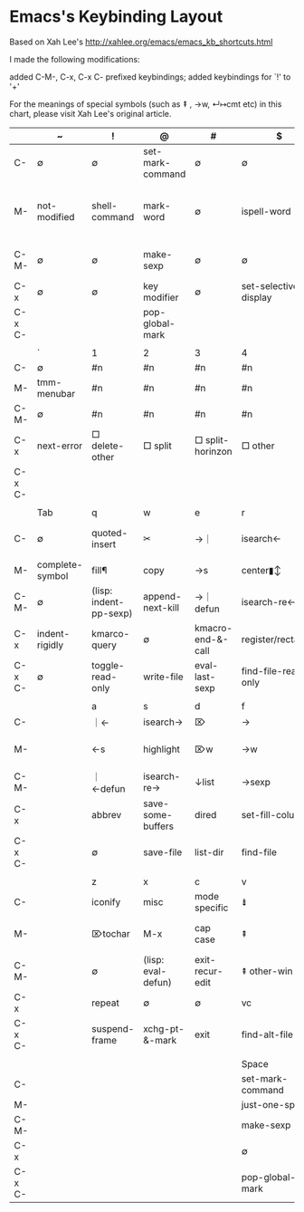 
* Emacs's Keybinding Layout

Based on Xah Lee's  http://xahlee.org/emacs/emacs_kb_shortcuts.html

I made the following modifications:

    added C-M-, C-x, C-x C- prefixed keybindings;
    added keybindings for `!' to '+'

For the meanings of special symbols (such as ⇞ , →w, ↵↦cmt etc) in this chart, please visit Xah Lee's original article.


|        | ~               | !                      | @                  | #                 | $                     | %                    | ^                  | &               | *                  | (                  | )                            | _              | +                  |                      |   |   |
|--------+-----------------+------------------------+--------------------+-------------------+-----------------------+----------------------+--------------------+-----------------+--------------------+--------------------+------------------------------+----------------+--------------------+----------------------+---+---|
| C-     | ∅               | ∅                      | set-mark-command   | ∅                 | ∅                     | ∅                    | ∅                  | ∅               | ∅                  | ∅                  | ∅                            | ∅              | ∅                  |                      |   |   |
| M-     | not-modified    | shell-command          | mark-word          | ∅                 | ispell-word           | query-replace        | delete-indentation | async-shell-cmd | pop-tag-mark       | insert-parentheses | move-past-close-and-reindent | ∅              | ∅                  |                      |   |   |
| C-M-   | ∅               | ∅                      | make-sexp          | ∅                 | ∅                     | query-replace-regexp | ∅                  | ∅               | ∅                  | ∅                  | ∅                            | ∅              | ∅                  |                      |   |   |
| C-x    | ∅               | ∅                      | key modifier       | ∅                 | set-selective-display | ∅                    | □ enlarge         | ∅               | calc-dispatch      | kmacro-start       | kmarco-end                   | ∅              | □ balance         |                      |   |   |
| C-x C- |                 |                        | pop-global-mark    |                   |                       |                      |                    |                 |                    |                    |                              |                | text-scale-inc     |                      |   |   |
|        |                 |                        |                    |                   |                       |                      |                    |                 |                    |                    |                              |                |                    |                      |   |   |
|--------+-----------------+------------------------+--------------------+-------------------+-----------------------+----------------------+--------------------+-----------------+--------------------+--------------------+------------------------------+----------------+--------------------+----------------------+---+---|
|        | `               | 1                      | 2                  | 3                 | 4                     | 5                    | 6                  | 7               | 8                  | 9                  | 0                            | -              | =                  | Backspace            |   |   |
|--------+-----------------+------------------------+--------------------+-------------------+-----------------------+----------------------+--------------------+-----------------+--------------------+--------------------+------------------------------+----------------+--------------------+----------------------+---+---|
| C-     | ∅               | #n                     | #n                 | #n                | #n                    | #n                   | #n                 | #n              | #n                 | #n                 | #n                           | #-n            | ∅                  | ⌫w                   |   |   |
| M-     | tmm-menubar     | #n                     | #n                 | #n                | #n                    | #n                   | #n                 | #n              | #n                 | #n                 | #n                           | #-n            | count lines        | ⌫w                   |   |   |
| C-M-   | ∅               | #n                     | #n                 | #n                | #n                    | #n                   | #n                 | #n              | #n                 | #n                 | #n                           | #-n            | ∅                  | ∅                    |   |   |
| C-x    | next-error      | □ delete-other        | □ split           | □ split-horinzon | □ other              | other frame          | 2c-cmd             | ∅               | ucs char           | ∅                  | □ delete                    | □ shrink      | what-cursor-pos    | ⌫s                   |   |   |
| C-x C- |                 |                        |                    |                   |                       |                      |                    |                 |                    |                    | text-scale-reset             | text-scale-dec | text-scale-inc     | ∅                    |   |   |
|        |                 |                        |                    |                   |                       |                      |                    |                 |                    |                    |                              |                |                    |                      |   |   |
|--------+-----------------+------------------------+--------------------+-------------------+-----------------------+----------------------+--------------------+-----------------+--------------------+--------------------+------------------------------+----------------+--------------------+----------------------+---+---|
|        | Tab             | q                      | w                  | e                 | r                     | t                    | y                  | u               | i                  | o                  | p                            | [              | {                  | ]                    |   |   |
|--------+-----------------+------------------------+--------------------+-------------------+-----------------------+----------------------+--------------------+-----------------+--------------------+--------------------+------------------------------+----------------+--------------------+----------------------+---+---|
| C-     | ∅               | quoted-insert          | ✂                  | →｜              | isearch←             | ⇋                    | paste              | #arg            | ↦                  | ↵↑                | ↑                           | (=esc)         | ∅                  | abort-recursive-edit |   |   |
| M-     | complete-symbol | fill¶                  | copy               | →s               | center▮↕              | ⇋w                   | paste↖             | upcase          | ⇥                  | facemenu           | (minibuf: previous)          | ∅              | ↑para             | ∅                    |   |   |
| C-M-   | ∅               | (lisp: indent-pp-sexp) | append-next-kill   | →｜ defun        | isearch-re←          | ⇋sexp                | ∅                  | ↑list          | (=M-TAB)           | split-line         | ← list                      | ∅              | ∅                  | ∅                    |   |   |
| C-x    | indent-rigidly  | kmarco-query           | ∅                  | kmacro-end-&-call | register/rectangle    | ∅                    | ∅                  | undo            | insert-file        | □ other           | ∅                            | ↑page         | □ shrink-horizon  | ↓page               |   |   |
| C-x C- | ∅               | toggle-read-only       | write-file         | eval-last-sexp    | find-file-read-only   | ⇋line                | ∅                  | upcase-region   | (=C-x TAB)         | delete-blank-lines | mark-page                    |                |                    |                      |   |   |
|        |                 |                        |                    |                   |                       |                      |                    |                 |                    |                    |                              |                |                    |                      |   |   |
|--------+-----------------+------------------------+--------------------+-------------------+-----------------------+----------------------+--------------------+-----------------+--------------------+--------------------+------------------------------+----------------+--------------------+----------------------+---+---|
|        |                 | a                      | s                  | d                 | f                     | g                    | h                  | j               | k                  | l                  | ;                            | :              | '                  | "                    |   |   |
|--------+-----------------+------------------------+--------------------+-------------------+-----------------------+----------------------+--------------------+-----------------+--------------------+--------------------+------------------------------+----------------+--------------------+----------------------+---+---|
| C-     |                 | ｜←                   | isearch→          | ⌦                 | →                    | cancel               | help               | ↵               | ⌦l                 | center↕            | ∅                            | ∅              | ∅                  | ∅                    |   |   |
| M-     |                 | ←s                    | highlight          | ⌦w                | →w                   | goto                 | mark¶              | ↵↦cmt           | ⌦s                 | downcase           | comment                      | eval-sexp      | abbrev-prefix-mark | ∅                    |   |   |
| C-M-   |                 | ｜←defun              | isearch-re→       | ↓list            | →sexp                | ∅                    | mark-defun         | ↵↦cmt           | ⌦sexp              | reposition-window  | ∅                            | ∅              | ∅                  | ∅                    |   |   |
| C-x    |                 | abbrev                 | save-some-buffers  | dired             | set-fill-column       | ∅                    | make-whole-buffer  | ∅               | kill-buffer        | count-lines-page   | comment-set-column           | ∅              | expand-abbrev      | ∅                    |   |   |
| C-x C- |                 | ∅                      | save-file          | list-dir          | find-file             |                      | ∅                  | ∅               | kmacro             | downcase-region    |                              |                |                    |                      |   |   |
|        |                 |                        |                    |                   |                       |                      |                    |                 |                    |                    |                              |                |                    |                      |   |   |
|--------+-----------------+------------------------+--------------------+-------------------+-----------------------+----------------------+--------------------+-----------------+--------------------+--------------------+------------------------------+----------------+--------------------+----------------------+---+---|
|        |                 | z                      | x                  | c                 | v                     | b                    | n                  | m               | ,                  | <                  | .                            | >              | /                  | ?                    |   |   |
|--------+-----------------+------------------------+--------------------+-------------------+-----------------------+----------------------+--------------------+-----------------+--------------------+--------------------+------------------------------+----------------+--------------------+----------------------+---+---|
| C-     |                 | iconify                | misc               | mode specific     | ⇟                     | ←                   | ↓                 | ↵               | ∅                  | ∅                  | ∅                            | ∅              | undo               | ∅                    |   |   |
| M-     |                 | ⌦tochar                | M-x                | cap case          | ⇞                     | ←w                  | (minibuf: next)    | ↤▮              | tags-loop-continue | ｜◀ buf            | find-tag                     | ▶｜ buf       | dabbrev-expand     | ∅                    |   |   |
| C-M-   |                 | ∅                      | (lisp: eval-defun) | exit-recur-edit   | ⇞ other-win           | ←sexp               | → list            | (=M-RET)        | ∅                  | ∅                  | find-tag-regexp              | ∅              | dabbrev-completion | ∅                    |   |   |
| C-x    |                 | repeat                 | ∅                  | ∅                 | vc                    | switch-buffer        | narrow             | compose-mail    | ∅                  | scroll <-          | set-fill-prefix              | scroll ->      | ∅                  | ∅                    |   |   |
| C-x C- |                 | suspend-frame          | xchg-pt-&-mark     | exit              | find-alt-file         | list-buffers         | set-goal-column    | (=C-x RET)      |                    |                    |                              |                |                    |                      |   |   |
|        |                 |                        |                    |                   |                       |                      |                    |                 |                    |                    |                              |                |                    |                      |   |   |
|--------+-----------------+------------------------+--------------------+-------------------+-----------------------+----------------------+--------------------+-----------------+--------------------+--------------------+------------------------------+----------------+--------------------+----------------------+---+---|
|        |                 |                        |                    |                   | Space                 |                      |                    |                 |                    |                    |                              |                |                    |                      |   |   |
|--------+-----------------+------------------------+--------------------+-------------------+-----------------------+----------------------+--------------------+-----------------+--------------------+--------------------+------------------------------+----------------+--------------------+----------------------+---+---|
| C-     |                 |                        |                    |                   | set-mark-command      |                      |                    |                 |                    |                    |                              |                |                    |                      |   |   |
| M-     |                 |                        |                    |                   | just-one-space        |                      |                    |                 |                    |                    |                              |                |                    |                      |   |   |
| C-M-   |                 |                        |                    |                   | make-sexp             |                      |                    |                 |                    |                    |                              |                |                    |                      |   |   |
| C-x    |                 |                        |                    |                   | ∅                     |                      |                    |                 |                    |                    |                              |                |                    |                      |   |   |
| C-x C- |                 |                        |                    |                   | pop-global-mark       |                      |                    |                 |                    |                    |                              |                |                    |                      |   |   |
